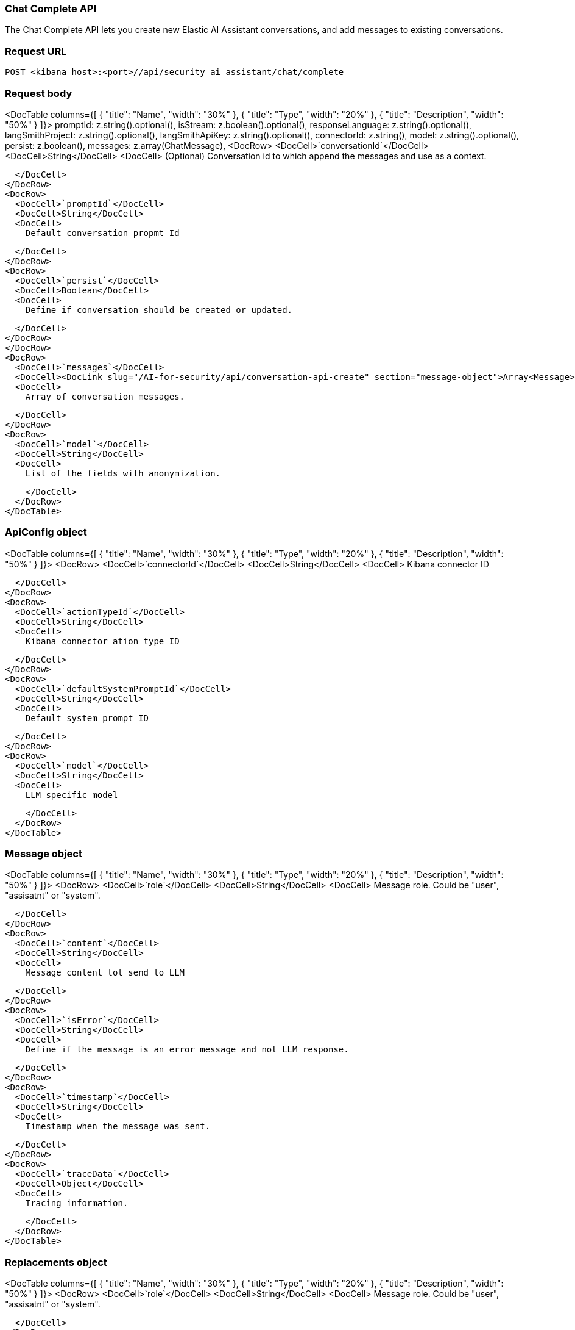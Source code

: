 [[chat-complete-api]]
=== Chat Complete API

The Chat Complete API lets you create new Elastic AI Assistant conversations, and add messages to existing conversations.

[discrete]
=== Request URL

`POST <kibana host>:<port>//api/security_ai_assistant/chat/complete`

[discrete]
=== Request body

<DocTable columns={[
  {
    "title": "Name",
    "width": "30%"
  },
  {
    "title": "Type",
    "width": "20%"
  },
  {
    "title": "Description",
    "width": "50%"
  }
]}>
  promptId: z.string().optional(),
  isStream: z.boolean().optional(),
  responseLanguage: z.string().optional(),
  langSmithProject: z.string().optional(),
  langSmithApiKey: z.string().optional(),
  connectorId: z.string(),
  model: z.string().optional(),
  persist: z.boolean(),
  messages: z.array(ChatMessage),
  <DocRow>
    <DocCell>`conversationId`</DocCell>
    <DocCell>String</DocCell>
    <DocCell>
      (Optional) Conversation id to which append the messages and use as a context.
      
    </DocCell>
  </DocRow>
  <DocRow>
    <DocCell>`promptId`</DocCell>
    <DocCell>String</DocCell>
    <DocCell>
      Default conversation propmt Id
      
    </DocCell>
  </DocRow>
  <DocRow>
    <DocCell>`persist`</DocCell>
    <DocCell>Boolean</DocCell>
    <DocCell>
      Define if conversation should be created or updated.
      
    </DocCell>
  </DocRow>
  </DocRow>
  <DocRow>
    <DocCell>`messages`</DocCell>
    <DocCell><DocLink slug="/AI-for-security/api/conversation-api-create" section="message-object">Array<Message></DocLink></DocCell>
    <DocCell>
      Array of conversation messages.
      
    </DocCell>
  </DocRow>
  <DocRow>
    <DocCell>`model`</DocCell>
    <DocCell>String</DocCell>
    <DocCell>
      List of the fields with anonymization.
      
    </DocCell>
  </DocRow>
</DocTable>

[discrete]
[[apiConfig-obj]]
=== ApiConfig object

<DocTable columns={[
  {
    "title": "Name",
    "width": "30%"
  },
  {
    "title": "Type",
    "width": "20%"
  },
  {
    "title": "Description",
    "width": "50%"
  }
]}>
  <DocRow>
    <DocCell>`connectorId`</DocCell>
    <DocCell>String</DocCell>
    <DocCell>
      Kibana connector ID

      
    </DocCell>
  </DocRow>
  <DocRow>
    <DocCell>`actionTypeId`</DocCell>
    <DocCell>String</DocCell>
    <DocCell>
      Kibana connector ation type ID

      
    </DocCell>
  </DocRow>
  <DocRow>
    <DocCell>`defaultSystemPromptId`</DocCell>
    <DocCell>String</DocCell>
    <DocCell>
      Default system prompt ID

      
    </DocCell>
  </DocRow>
  <DocRow>
    <DocCell>`model`</DocCell>
    <DocCell>String</DocCell>
    <DocCell>
      LLM specific model

      
    </DocCell>
  </DocRow>
</DocTable>


[discrete]
[[message-obj]]
=== Message object

<DocTable columns={[
  {
    "title": "Name",
    "width": "30%"
  },
  {
    "title": "Type",
    "width": "20%"
  },
  {
    "title": "Description",
    "width": "50%"
  }
]}>
  <DocRow>
    <DocCell>`role`</DocCell>
    <DocCell>String</DocCell>
    <DocCell>
      Message role. Could be "user", "assisatnt" or "system".

      
    </DocCell>
  </DocRow>
  <DocRow>
    <DocCell>`content`</DocCell>
    <DocCell>String</DocCell>
    <DocCell>
      Message content tot send to LLM

      
    </DocCell>
  </DocRow>
  <DocRow>
    <DocCell>`isError`</DocCell>
    <DocCell>String</DocCell>
    <DocCell>
      Define if the message is an error message and not LLM response.

      
    </DocCell>
  </DocRow>
  <DocRow>
    <DocCell>`timestamp`</DocCell>
    <DocCell>String</DocCell>
    <DocCell>
      Timestamp when the message was sent.

      
    </DocCell>
  </DocRow>
  <DocRow>
    <DocCell>`traceData`</DocCell>
    <DocCell>Object</DocCell>
    <DocCell>
      Tracing information.

      
    </DocCell>
  </DocRow>
</DocTable>

[discrete]
=== Replacements object

<DocTable columns={[
  {
    "title": "Name",
    "width": "30%"
  },
  {
    "title": "Type",
    "width": "20%"
  },
  {
    "title": "Description",
    "width": "50%"
  }
]}>
  <DocRow>
    <DocCell>`role`</DocCell>
    <DocCell>String</DocCell>
    <DocCell>
      Message role. Could be "user", "assisatnt" or "system".

      
    </DocCell>
  </DocRow>
  <DocRow>
    <DocCell>`content`</DocCell>
    <DocCell>String</DocCell>
    <DocCell>
      Message content tot send to LLM

      
    </DocCell>
  </DocRow>
  <DocRow>
    <DocCell>`isError`</DocCell>
    <DocCell>String</DocCell>
    <DocCell>
      Define if the message is an error message and not LLM response.

      
    </DocCell>
  </DocRow>
  <DocRow>
    <DocCell>`timestamp`</DocCell>
    <DocCell>String</DocCell>
    <DocCell>
      Timestamp when the message was sent.

      
    </DocCell>
  </DocRow>
  <DocRow>
    <DocCell>`traceData`</DocCell>
    <DocCell>Object</DocCell>
    <DocCell>
      Tracing information.

      
    </DocCell>
  </DocRow>
</DocTable>

[discrete]
=== Example requests

*Example 1*

Creates a new Conversation.

[source,console]
--------------------------------------------------
POST api/security_ai_assistant/current_user/conversations
{
  "title": "The conversation title.",
  "category": "",
  "messages": [
    {
      "content": "test content",
      "role": "user",
      "isError": false,
      "timestamp": "2019-12-13T16:40:33.400Z",
      "traceData": {
        "traceId": "1234",
        "transactionId": "2",
      },
    },
  ],
  "apiConfig": {
    "actionTypeId": ".gen-ai",
    "connectorId": "86ab-471c-a00b-25b7e20c2d12",
    "defaultSystemPromptId": "Default",
    "model": "gpt-4o"
  },
  "isDefault": false,
  "excludeFromLastConversationStorage": true,
  "replacements": {
    "field1": "914beb92-86ab-471c-a00b"
  }
}
--------------------------------------------------

[discrete]
=== Response code

`200`
    Indicates a successful call.

[discrete]
=== Response payload

A JSON Conversation object with a unique `id`.

*Example 1*

Conversation response payload:

[source,json]
--------------------------------------------------
{
  
}
--------------------------------------------------

